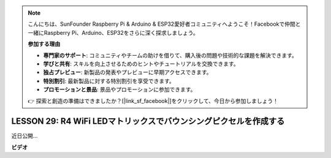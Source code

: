 .. note::

    こんにちは、SunFounder Raspberry Pi & Arduino & ESP32愛好者コミュニティへようこそ！Facebookで仲間と一緒にRaspberry Pi、Arduino、ESP32をさらに深く探求しましょう。

    **参加する理由**

    - **専門家のサポート**: コミュニティやチームの助けを借りて、購入後の問題や技術的な課題を解決できます。
    - **学びと共有**: スキルを向上させるためのヒントやチュートリアルを交換できます。
    - **独占プレビュー**: 新製品の発表やプレビューに早期アクセスできます。
    - **特別割引**: 最新製品に対する特別割引を享受できます。
    - **プロモーションと景品**: 景品やプロモーションに参加できます。

    👉 探索と創造の準備はできましたか？[|link_sf_facebook|]をクリックして、今日から参加しましょう！

LESSON 29: R4 WiFi LEDマトリックスでバウンシングピクセルを作成する
===================================================================

近日公開...

**ビデオ**

.. raw:: html

    <iframe width="700" height="500" src="https://www.youtube.com/embed/QrAduIMIhxE?si=o9Q1tTC1X1B9teef" title="YouTube video player" frameborder="0" allow="accelerometer; autoplay; clipboard-write; encrypted-media; gyroscope; picture-in-picture; web-share" allowfullscreen></iframe>

